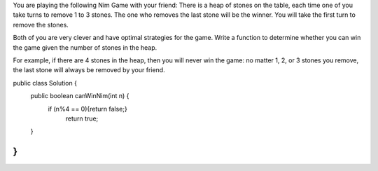 You are playing the following Nim Game with your friend: There is a heap of stones on the table, each time one of you take turns to remove 1 to 3 stones. The one who removes the last stone will be the winner. You will take the first turn to remove the stones.

Both of you are very clever and have optimal strategies for the game. Write a function to determine whether you can win the game given the number of stones in the heap.

For example, if there are 4 stones in the heap, then you will never win the game: no matter 1, 2, or 3 stones you remove, the last stone will always be removed by your friend.


public class Solution {
    public boolean canWinNim(int n) {
          if (n%4 == 0){return false;}
            return true;
    }
}
#
